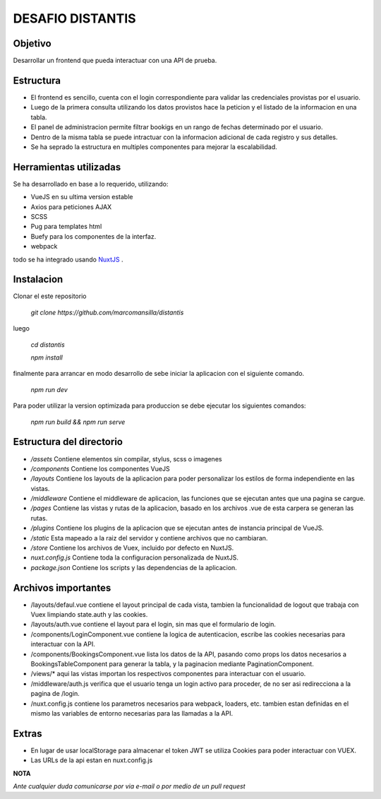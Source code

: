 DESAFIO DISTANTIS
=================

Objetivo
--------

Desarrollar un frontend que pueda interactuar con una API de prueba.

Estructura
----------

- El frontend es sencillo, cuenta con el login correspondiente para validar las credenciales provistas por el usuario.
- Luego de la primera consulta utilizando los datos provistos hace la peticion y el listado de la informacion en una tabla.
- El panel de administracion permite filtrar bookigs en un rango de fechas determinado por el usuario.
- Dentro de la misma tabla se puede intractuar con la informacion adicional de cada registro y sus detalles.
- Se ha seprado la estructura en multiples componentes para mejorar la escalabilidad.

Herramientas utilizadas
-----------------------

Se ha desarrollado en base a lo requerido, utilizando:

- VueJS en su ultima version estable
- Axios para peticiones AJAX
- SCSS
- Pug para templates html
- Buefy para los componentes de la interfaz.
- webpack

todo se ha integrado usando NuxtJS_ .

Instalacion
-----------

Clonar el este repositorio

 *git clone https://github.com/marcomansilla/distantis*

luego

 *cd distantis*

 *npm install*

finalmente para arrancar en modo desarrollo de sebe iniciar la aplicacion con el siguiente comando.

 *npm run dev*

Para poder utilizar la version optimizada para produccion se debe ejecutar los siguientes comandos:

 *npm run build && npm run serve*

Estructura del directorio
-------------------------

- */assets* Contiene elementos sin compilar, stylus, scss o imagenes
- */components* Contiene los componentes VueJS
- */layouts* Contiene los layouts de la aplicacion para poder personalizar los estilos de forma independiente en las vistas.
- */middleware* Contiene el middleware de aplicacion, las funciones que se ejecutan antes que una pagina se cargue.
- */pages* Contiene las vistas y rutas de la aplicacion, basado en los archivos .vue de esta carpera se generan las rutas.
- */plugins* Contiene los plugins de la aplicacion que se ejecutan antes de instancia principal de VueJS.
- */static* Esta mapeado a la raiz del servidor y contiene archivos que no cambiaran.
- */store* Contiene los archivos de Vuex, incluido por defecto en NuxtJS.
- *nuxt.config.js* Contiene toda la configuracion personalizada de NuxtJS.
- *package.json* Contiene los scripts y las dependencias de la aplicacion.

Archivos importantes
--------------------

- /layouts/defaul.vue contiene el layout principal de cada vista, tambien la funcionalidad de logout que trabaja con Vuex limpiando state.auth y las cookies.
- /layouts/auth.vue contiene el layout para el login, sin mas que el formulario de login.
- /components/LoginComponent.vue contiene la logica de autenticacion, escribe las cookies necesarias para interactuar con  la API.
- /components/BookingsComponent.vue lista los datos de la API, pasando como props los datos necesarios a  BookingsTableComponent para generar la tabla, y la paginacion mediante PaginationComponent.
- /views/* aqui las vistas importan los respectivos componentes para interactuar con el usuario.
- /middleware/auth.js verifica que el usuario tenga un login activo para proceder, de no ser asi redirecciona a la pagina de /login.
- /nuxt.config.js contiene los parametros necesarios para webpack, loaders, etc. tambien estan definidas en el mismo las variables de entorno necesarias para las llamadas a la API.

Extras
-----

- En lugar de usar localStorage para almacenar el token JWT se utiliza Cookies para poder interactuar con VUEX.
- Las URLs de la api estan en nuxt.config.js

**NOTA**

*Ante cualquier duda comunicarse por via e-mail o por medio de un pull request*

.. _NuxtJS: https://www.nuxtjs.org
